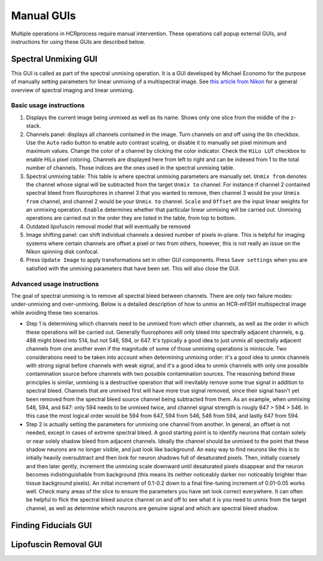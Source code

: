 Manual GUIs
------------------------------

Multiple operations in HCRprocess require manual intervention. These operations call popup external GUIs, and instructions for using these GUIs are described below. 

Spectral Unmixing GUI
~~~~~~~~~~~~~~~~~~~~~~~

This GUI is called as part of the spectral unmixing operation. It is a GUI developed by Michael Economo for the purpose of manually setting parameters for linear unmixing of a multispectral image. See `this article from Nikon <https://www.microscopyu.com/techniques/confocal/spectral-imaging-and-linear-unmixing>`_ for a general overview of spectral imaging and linear unmixing. 

Basic usage instructions
^^^^^^^^^^^^^^^^^^^^^^^^^^^^^^^^^^^^^^^^^^^^^^^^^^^^^^^^^^^^^^

.. image:: doc_assets/unmixing_manual_gui_final.png
    :width: 800px
    :align: center
    :alt: unmixing manual GUI

#. Displays the current image being unmixed as well as its name. Shows only one slice from the middle of the z-stack. 

#. Channels panel: displays all channels contained in the image. Turn channels on and off using the ``On`` checkbox. Use the ``Auto`` radio button to enable auto contrast scaling, or disable it to manually set pixel minimum and maximum values. Change the color of a channel by clicking the color indicator. Check the ``HiLo LUT`` checkbox to enable HiLo pixel coloring. Channels are displayed here from left to right and can be indexed from 1 to the total number of channels. Those indices are the ones used in the spectral unmixing table.

#. Spectral unmixing table: This table is where spectral unmixing parameters are manually set. ``Unmix from`` denotes the channel whose signal will be subtracted from the target ``Unmix to`` channel. For instance if channel 2 contained spectral bleed from fluorophores in channel 3 that you wanted to remove, then channel 3 would be your ``Unmix from`` channel, and channel 2 would be your ``Unmix to`` channel. ``Scale`` and ``Offset`` are the input linear weights for an unmixing operation. ``Enable`` determines whether that particular linear unmixing will be carried out. Unmixing operations are carried out in the order they are listed in the table, from top to bottom. 

#. Outdated lipofuscin removal model that will eventually be removed

#. Image shifting panel: can shift individual channels a desired number of pixels in-plane. This is helpful for imaging systems where certain channels are offset a pixel or two from others, however, this is not really an issue on the Nikon spinning disk confocal. 

#. Press ``Update Image`` to apply transformations set in other GUI components. Press ``Save settings`` when you are satisfied with the unmixing parameters that have been set. This will also close the GUI. 

Advanced usage instructions
^^^^^^^^^^^^^^^^^^^^^^^^^^^^^^^^^^^^^^^^^^^^^^^^^^^^^^^^^^^^^^

The goal of spectral unmixing is to remove all spectral bleed between channels. There are only two failure modes: under-unmixing and over-unmixing. Below is a detailed description of how to unmix an HCR-mFISH multispectral image while avoiding these two scenarios.

.. image:: doc_assets/unmixing_examples_final.png
    :width: 800px
    :align: center
    :alt: unmixing manual GUI

* Step 1 is determining which channels need to be unmixed from which other channels, as well as the order in which these operations will be carried out. Generally fluorophores will only bleed into spectrally adjacent channels, e.g. 488 might bleed into 514, but not 546, 594, or 647. It's typically a good idea to just unmix all spectrally adjacent channels from one another even if the magnitude of some of those unmixing operations is miniscule. Two considerations need to be taken into account when determining unmixing order: it's a good idea to unmix channels with strong signal before channels with weak signal, and it's a good idea to unmix channels with only one possible contamination source before channels with two possible contamination sources. The reasoning behind these principles is similar, unmixing is a destructive operation that will inevitably remove some true signal in addition to spectral bleed. Channels that are unmixed first will have more true signal removed, since their signal hasn't yet been removed from the spectral bleed source channel being subtracted from them. As an example, when unmixing 546, 594, and 647: only 594 needs to be unmixed twice, and channel signal strength is rougly 647 > 594 > 546. In this case the most logical order would be 594 from 647, 594 from 546, 546 from 594, and lastly 647 from 594. 
* Step 2 is actually setting the parameters for unmixing one channel from another. In general, an offset is not needed, except in cases of extreme spectral bleed. A good starting point is to identify neurons that contain solely or near solely shadow bleed from adjacent channels. Ideally the channel should be unmixed to the point that these shadow neurons are no longer visible, and just look like background. An easy way to find neurons like this is to intially heavily oversubtract and then look for neuron shadows full of desaturated pixels. Then, initially coarsely and then later gently, increment the unmixing scale downward until desaturated pixels disappear and the neuron becomes indistinguishable from background (this means its neither noticeably darker nor noticeably brighter than tissue background pixels). An initial increment of 0.1-0.2 down to a final fine-tuning increment of 0.01-0.05 works well. Check many areas of the slice to ensure the parameters you have set look correct everywhere. It can often be helpful to flick the spectral bleed source channel on and off to see what it is you need to unmix from the target channel, as well as determine which neurons are genuine signal and which are spectral bleed shadow. 


Finding Fiducials GUI
~~~~~~~~~~~~~~~~~~~~~~~

Lipofuscin Removal GUI
~~~~~~~~~~~~~~~~~~~~~~~

